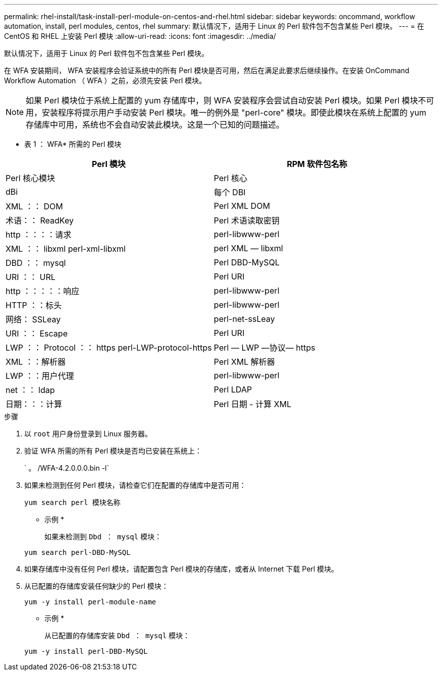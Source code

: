 ---
permalink: rhel-install/task-install-perl-module-on-centos-and-rhel.html 
sidebar: sidebar 
keywords: oncommand, workflow automation, install, perl modules, centos, rhel 
summary: 默认情况下，适用于 Linux 的 Perl 软件包不包含某些 Perl 模块。 
---
= 在 CentOS 和 RHEL 上安装 Perl 模块
:allow-uri-read: 
:icons: font
:imagesdir: ../media/


[role="lead"]
默认情况下，适用于 Linux 的 Perl 软件包不包含某些 Perl 模块。

在 WFA 安装期间， WFA 安装程序会验证系统中的所有 Perl 模块是否可用，然后在满足此要求后继续操作。在安装 OnCommand Workflow Automation （ WFA ）之前，必须先安装 Perl 模块。


NOTE: 如果 Perl 模块位于系统上配置的 yum 存储库中，则 WFA 安装程序会尝试自动安装 Perl 模块。如果 Perl 模块不可用，安装程序将提示用户手动安装 Perl 模块。唯一的例外是 "perl-core" 模块。即使此模块在系统上配置的 yum 存储库中可用，系统也不会自动安装此模块。这是一个已知的问题描述。

* 表 1 ： WFA* 所需的 Perl 模块

[cols="2*"]
|===
| Perl 模块 | RPM 软件包名称 


 a| 
Perl 核心模块
 a| 
Perl 核心



 a| 
dBi
 a| 
每个 DBI



 a| 
XML ：： DOM
 a| 
Perl XML DOM



 a| 
术语：： ReadKey
 a| 
Perl 术语读取密钥



 a| 
http ：：：：请求
 a| 
perl-libwww-perl



 a| 
XML ：： libxml perl-xml-libxml
 a| 
perl XML — libxml



 a| 
DBD ：： mysql
 a| 
Perl DBD-MySQL



 a| 
URI ：： URL
 a| 
Perl URI



 a| 
http ：：：：：响应
 a| 
perl-libwww-perl



 a| 
HTTP ：：标头
 a| 
perl-libwww-perl



 a| 
网络： SSLeay
 a| 
perl-net-ssLeay



 a| 
URI ：： Escape
 a| 
Perl URI



 a| 
LWP ：： Protocol ：： https perl-LWP-protocol-https
 a| 
Perl — LWP —协议— https



 a| 
XML ：：解析器
 a| 
Perl XML 解析器



 a| 
LWP ：：用户代理
 a| 
perl-libwww-perl



 a| 
net ：： ldap
 a| 
Perl LDAP



 a| 
日期：：：计算
 a| 
Perl 日期 - 计算 XML

|===
.步骤
. 以 `root` 用户身份登录到 Linux 服务器。
. 验证 WFA 所需的所有 Perl 模块是否均已安装在系统上：
+
` 。 /WFA-4.2.0.0.0.bin -l`

. 如果未检测到任何 Perl 模块，请检查它们在配置的存储库中是否可用：
+
`yum search perl 模块名称`

+
* 示例 *

+
如果未检测到 `Dbd ： mysql` 模块：

+
`yum search perl-DBD-MySQL`

. 如果存储库中没有任何 Perl 模块，请配置包含 Perl 模块的存储库，或者从 Internet 下载 Perl 模块。
. 从已配置的存储库安装任何缺少的 Perl 模块：
+
`yum -y install perl-module-name`

+
* 示例 *

+
从已配置的存储库安装 `Dbd ： mysql` 模块：

+
`yum -y install perl-DBD-MySQL`


